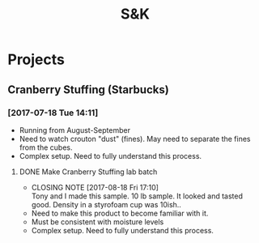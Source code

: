 #+TITLE: S&K

* Projects
** Cranberry Stuffing (Starbucks)
*** [2017-07-18 Tue 14:11]
- Running from  August-September
- Need to watch crouton "dust" (fines). May need to separate the fines from the cubes.
- Complex setup. Need to fully understand this process.
**** DONE Make Cranberry Stuffing lab batch
     CLOSED: [2017-08-18 Fri 17:10] SCHEDULED: <2017-08-16 Wed>
     - CLOSING NOTE [2017-08-18 Fri 17:10] \\
       Tony and I made this sample. 10 lb sample. It looked and tasted good. Density in a styrofoam cup was 10ish..
 - Need to make this product to become familiar with it.
 - Must be consistent with moisture levels
 - Complex setup. Need to fully understand this process.
